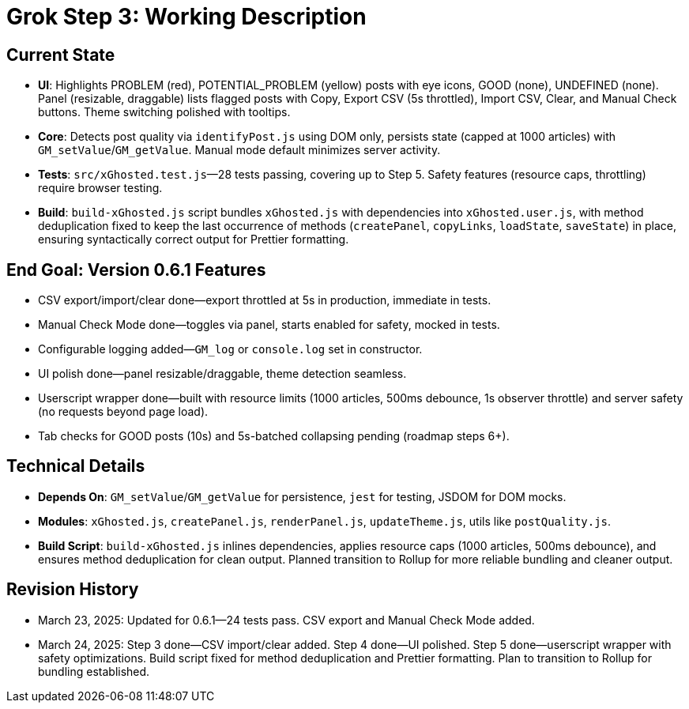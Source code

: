 = Grok Step 3: Working Description
:revision-date: March 24, 2025

== Current State
- **UI**: Highlights PROBLEM (red), POTENTIAL_PROBLEM (yellow) posts with eye icons, GOOD (none), UNDEFINED (none). Panel (resizable, draggable) lists flagged posts with Copy, Export CSV (5s throttled), Import CSV, Clear, and Manual Check buttons. Theme switching polished with tooltips.
- **Core**: Detects post quality via `identifyPost.js` using DOM only, persists state (capped at 1000 articles) with `GM_setValue`/`GM_getValue`. Manual mode default minimizes server activity.
- **Tests**: `src/xGhosted.test.js`—28 tests passing, covering up to Step 5. Safety features (resource caps, throttling) require browser testing.
- **Build**: `build-xGhosted.js` script bundles `xGhosted.js` with dependencies into `xGhosted.user.js`, with method deduplication fixed to keep the last occurrence of methods (`createPanel`, `copyLinks`, `loadState`, `saveState`) in place, ensuring syntactically correct output for Prettier formatting.

== End Goal: Version 0.6.1 Features
- CSV export/import/clear done—export throttled at 5s in production, immediate in tests.
- Manual Check Mode done—toggles via panel, starts enabled for safety, mocked in tests.
- Configurable logging added—`GM_log` or `console.log` set in constructor.
- UI polish done—panel resizable/draggable, theme detection seamless.
- Userscript wrapper done—built with resource limits (1000 articles, 500ms debounce, 1s observer throttle) and server safety (no requests beyond page load).
- Tab checks for GOOD posts (10s) and 5s-batched collapsing pending (roadmap steps 6+).

== Technical Details
- **Depends On**: `GM_setValue`/`GM_getValue` for persistence, `jest` for testing, JSDOM for DOM mocks.
- **Modules**: `xGhosted.js`, `createPanel.js`, `renderPanel.js`, `updateTheme.js`, utils like `postQuality.js`.
- **Build Script**: `build-xGhosted.js` inlines dependencies, applies resource caps (1000 articles, 500ms debounce), and ensures method deduplication for clean output. Planned transition to Rollup for more reliable bundling and cleaner output.

== Revision History
- March 23, 2025: Updated for 0.6.1—24 tests pass. CSV export and Manual Check Mode added.
- March 24, 2025: Step 3 done—CSV import/clear added. Step 4 done—UI polished. Step 5 done—userscript wrapper with safety optimizations. Build script fixed for method deduplication and Prettier formatting. Plan to transition to Rollup for bundling established.